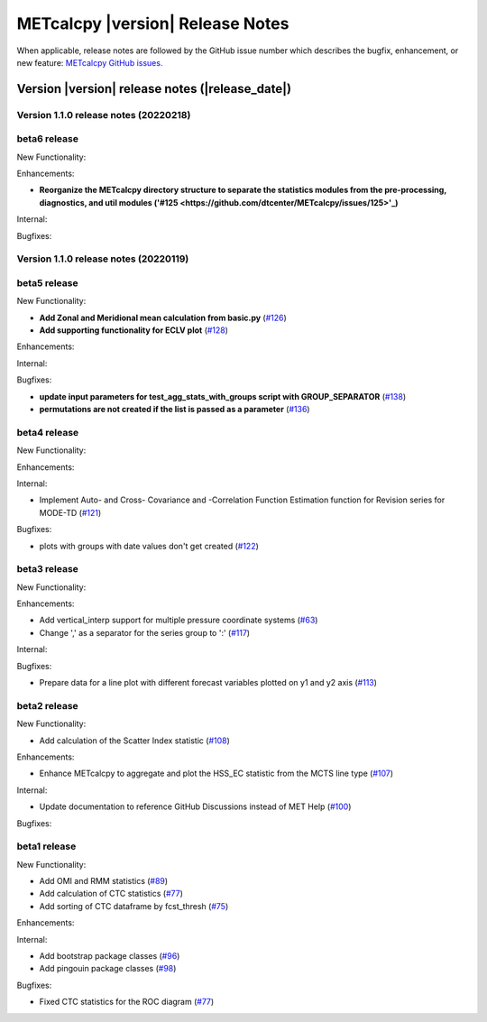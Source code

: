 METcalcpy |version| Release Notes
_________________________________

When applicable, release notes are followed by the GitHub issue number which
describes the bugfix, enhancement, or new feature: `METcalcpy GitHub issues. <https://github.com/dtcenter/METcalcpy/issues>`_

Version |version| release notes (|release_date|)
------------------------------------------------

Version 1.1.0 release notes (20220218)
^^^^^^^^^^^^^^^^^^^^^^^^^^^^^^^^^^^^^^

beta6 release
^^^^^^^^^^^^^

New Functionality:

Enhancements:
 
* **Reorganize the METcalcpy directory structure to separate the statistics modules from the pre-processing, diagnostics, and util modules ('#125 <https://github.com/dtcenter/METcalcpy/issues/125>'_)** 


Internal:


Bugfixes:


Version 1.1.0 release notes (20220119)
^^^^^^^^^^^^^^^^^^^^^^^^^^^^^^^^^^^^^^

beta5 release
^^^^^^^^^^^^^


New Functionality:

* **Add Zonal and Meridional mean calculation from basic.py** (`#126 <https://github.com/dtcenter/METcalcpy/issues/126>`_)

* **Add supporting functionality for ECLV plot** (`#128 <https://github.com/dtcenter/METcalcpy/issues/128>`_)


Enhancements:



Internal:



Bugfixes:

* **update input parameters for test_agg_stats_with_groups script with GROUP_SEPARATOR** (`#138 <https://github.com/dtcenter/METcalcpy/issues/138>`_)


* **permutations are not created if the list is passed as a parameter** (`#136 <https://github.com/dtcenter/METcalcpy/issues/136>`_)


beta4 release
^^^^^^^^^^^^^

New Functionality:

Enhancements:


Internal:


* Implement Auto- and Cross- Covariance and -Correlation Function Estimation function for Revision series for MODE-TD (`#121 <https://github.com/dtcenter/METcalcpy/issues/121>`_)

Bugfixes:

* plots with groups with date values don't get created (`#122 <https://github.com/dtcenter/METcalcpy/issues/122>`_)


beta3 release
^^^^^^^^^^^^^


New Functionality:

Enhancements:

* Add vertical_interp support for multiple pressure coordinate systems (`#63 <https://github.com/dtcenter/METcalcpy/issues/63>`_)

* Change ',' as a separator for the series group to ':' (`#117 <https://github.com/dtcenter/METcalcpy/issues/117>`_)


Internal:


Bugfixes:

* Prepare data for a line plot with different forecast variables plotted on y1 and y2 axis (`#113 <https://github.com/dtcenter/METcalcpy/issues/113>`_)



beta2 release
^^^^^^^^^^^^^

New Functionality:

* Add calculation of the Scatter Index statistic (`#108 <https://github.com/dtcenter/METcalcpy/issues/108>`_)



Enhancements:

* Enhance METcalcpy to aggregate and plot the HSS_EC statistic from the MCTS line type (`#107 <https://github.com/dtcenter/METcalcpy/issues/107>`_)


Internal:

* Update documentation to reference GitHub Discussions instead of MET Help (`#100 <https://github.com/dtcenter/METcalcpy/issues/100>`_)

Bugfixes:




beta1 release
^^^^^^^^^^^^^

New Functionality:

* Add OMI and RMM statistics (`#89 <https://github.com/dtcenter/METcalcpy/issues/89>`_)

* Add calculation of CTC statistics (`#77 <https://github.com/dtcenter/METcalcpy/issues/77>`_)

* Add sorting of CTC dataframe by fcst_thresh (`#75 <https://github.com/dtcenter/METcalcpy/issues/75>`_)
 
Enhancements:

Internal:

* Add bootstrap package classes (`#96 <https://github.com/dtcenter/METcalcpy/issues/96>`_)

* Add pingouin package classes (`#98 <https://github.com/dtcenter/METcalcpy/issues/98>`_)

Bugfixes:

* Fixed CTC statistics for the ROC diagram (`#77 <https://github.com/dtcenter/METcalcpy/issues/77>`_)

